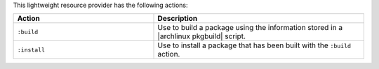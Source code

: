 .. The contents of this file are included in multiple topics.
.. This file should not be changed in a way that hinders its ability to appear in multiple documentation sets.

This lightweight resource provider has the following actions:

.. list-table::
   :widths: 200 300
   :header-rows: 1

   * - Action
     - Description
   * - ``:build``
     - Use to build a package using the information stored in a |archlinux pkgbuild| script.
   * - ``:install``
     - Use to install a package that has been built with the ``:build`` action.

